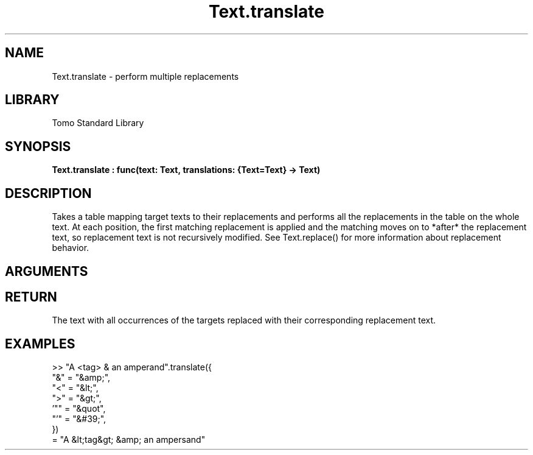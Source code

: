 '\" t
.\" Copyright (c) 2025 Bruce Hill
.\" All rights reserved.
.\"
.TH Text.translate 3 2025-04-21T14:58:16.953420 "Tomo man-pages"
.SH NAME
Text.translate \- perform multiple replacements
.SH LIBRARY
Tomo Standard Library
.SH SYNOPSIS
.nf
.BI Text.translate\ :\ func(text:\ Text,\ translations:\ {Text=Text}\ ->\ Text)
.fi
.SH DESCRIPTION
Takes a table mapping target texts to their replacements and performs all the replacements in the table on the whole text. At each position, the first matching replacement is applied and the matching moves on to *after* the replacement text, so replacement text is not recursively modified. See Text.replace() for more information about replacement behavior.


.SH ARGUMENTS

.TS
allbox;
lb lb lbx lb
l l l l.
Name	Type	Description	Default
text	Text	The text to be translated. 	-
translations	{Text=Text}	A table mapping from target text to its replacement. 	-
.TE
.SH RETURN
The text with all occurrences of the targets replaced with their corresponding replacement text.

.SH EXAMPLES
.EX
>> "A <tag> & an amperand".translate({
    "&" = "&amp;",
    "<" = "&lt;",
    ">" = "&gt;",
    '"" = "&quot",
    "'" = "&#39;",
})
= "A &lt;tag&gt; &amp; an ampersand"
.EE
